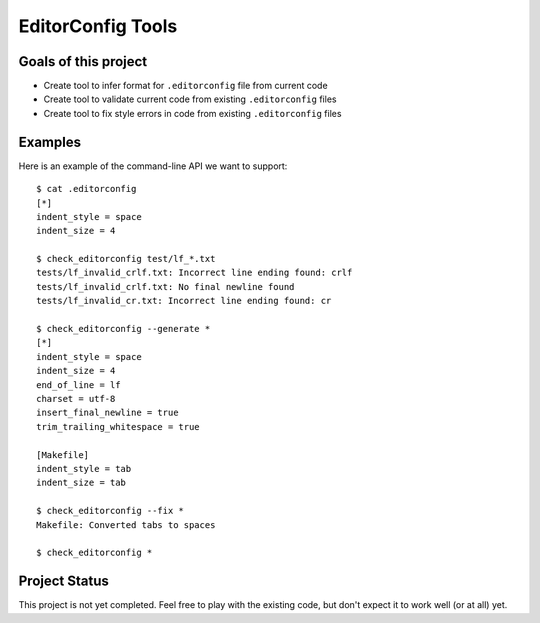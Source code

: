 EditorConfig Tools
==================

.. image:: https://secure.travis-ci.org/treyhunner/editorconfig-tools.png?branch=master
   :target: http://travis-ci.org/treyhunner/editorconfig-tools
.. image:: https://coveralls.io/repos/treyhunner/editorconfig-tools/badge.png?branch=master
   :target: https://coveralls.io/r/treyhunner/editorconfig-tools

Goals of this project
---------------------

* Create tool to infer format for ``.editorconfig`` file from current code
* Create tool to validate current code from existing ``.editorconfig`` files
* Create tool to fix style errors in code from existing ``.editorconfig`` files

Examples
--------

Here is an example of the command-line API we want to support::

    $ cat .editorconfig
    [*]
    indent_style = space
    indent_size = 4

    $ check_editorconfig test/lf_*.txt
    tests/lf_invalid_crlf.txt: Incorrect line ending found: crlf
    tests/lf_invalid_crlf.txt: No final newline found
    tests/lf_invalid_cr.txt: Incorrect line ending found: cr

    $ check_editorconfig --generate *
    [*]
    indent_style = space
    indent_size = 4
    end_of_line = lf
    charset = utf-8
    insert_final_newline = true
    trim_trailing_whitespace = true

    [Makefile]
    indent_style = tab
    indent_size = tab

    $ check_editorconfig --fix *
    Makefile: Converted tabs to spaces

    $ check_editorconfig *


Project Status
--------------

This project is not yet completed.  Feel free to play with the existing code,
but don't expect it to work well (or at all) yet.
